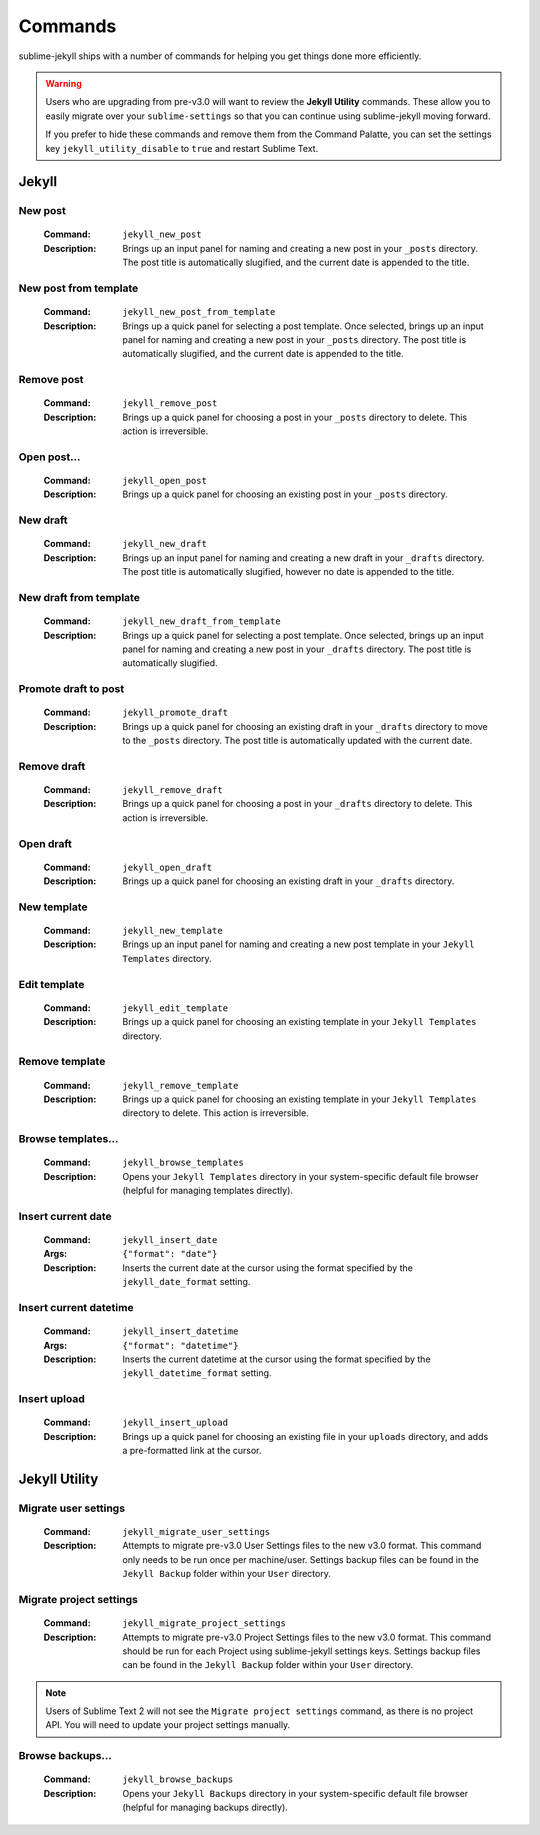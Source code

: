 Commands
========

sublime-jekyll ships with a number of commands for helping you get things done more efficiently.


.. warning::

    Users who are upgrading from pre-v3.0 will want to review the **Jekyll Utility** commands. These allow you to easily migrate over your ``sublime-settings`` so that you can continue using sublime-jekyll moving forward.

    If you prefer to hide these commands and remove them from the Command Palatte, you can set the settings key ``jekyll_utility_disable`` to ``true`` and restart Sublime Text.


Jekyll
------


New post
^^^^^^^^

    :Command: ``jekyll_new_post``
    :Description: Brings up an input panel for naming and creating a new post in your ``_posts`` directory. The post title is automatically slugified, and the current date is appended to the title.


New post from template
^^^^^^^^^^^^^^^^^^^^^^

    :Command: ``jekyll_new_post_from_template``
    :Description: Brings up a quick panel for selecting a post template. Once selected, brings up an input panel for naming and creating a new post in your ``_posts`` directory. The post title is automatically slugified, and the current date is appended to the title.

Remove post
^^^^^^^^^^^

    :Command: ``jekyll_remove_post``
    :Description: Brings up a quick panel for choosing a post in your ``_posts`` directory to delete. This action is irreversible.


Open post...
^^^^^^^^^^^^

    :Command: ``jekyll_open_post``
    :Description: Brings up a quick panel for choosing an existing post in your ``_posts`` directory.


New draft
^^^^^^^^^

    :Command: ``jekyll_new_draft``
    :Description: Brings up an input panel for naming and creating a new draft in your ``_drafts`` directory. The post title is automatically slugified, however no date is appended to the title.


New draft from template
^^^^^^^^^^^^^^^^^^^^^^^

    :Command: ``jekyll_new_draft_from_template``
    :Description: Brings up a quick panel for selecting a post template. Once selected, brings up an input panel for naming and creating a new post in your ``_drafts`` directory. The post title is automatically slugified.


Promote draft to post
^^^^^^^^^^^^^^^^^^^^^

    :Command: ``jekyll_promote_draft``
    :Description: Brings up a quick panel for choosing an existing draft in your ``_drafts`` directory to move to the ``_posts`` directory. The post title is automatically updated with the current date.


Remove draft
^^^^^^^^^^^^

    :Command: ``jekyll_remove_draft``
    :Description: Brings up a quick panel for choosing a post in your ``_drafts`` directory to delete. This action is irreversible.


Open draft
^^^^^^^^^^

    :Command: ``jekyll_open_draft``
    :Description: Brings up a quick panel for choosing an existing draft in your ``_drafts`` directory.


New template
^^^^^^^^^^^^

    :Command: ``jekyll_new_template``
    :Description: Brings up an input panel for naming and creating a new post template in your ``Jekyll Templates`` directory.


Edit template
^^^^^^^^^^^^^

    :Command: ``jekyll_edit_template``
    :Description: Brings up a quick panel for choosing an existing template in your ``Jekyll Templates`` directory.


Remove template
^^^^^^^^^^^^^^^

    :Command: ``jekyll_remove_template``
    :Description: Brings up a quick panel for choosing an existing template in your ``Jekyll Templates`` directory to delete. This action is irreversible.


Browse templates...
^^^^^^^^^^^^^^^^^^^

    :Command: ``jekyll_browse_templates``
    :Description: Opens your ``Jekyll Templates`` directory in your system-specific default file browser (helpful for managing templates directly).


Insert current date
^^^^^^^^^^^^^^^^^^^

    :Command: ``jekyll_insert_date``
    :Args: ``{"format": "date"}``
    :Description: Inserts the current date at the cursor using the format specified by the ``jekyll_date_format`` setting.


Insert current datetime
^^^^^^^^^^^^^^^^^^^^^^^

    :Command: ``jekyll_insert_datetime``
    :Args: ``{"format": "datetime"}``
    :Description: Inserts the current datetime at the cursor using the format specified by the ``jekyll_datetime_format`` setting.


Insert upload
^^^^^^^^^^^^^

    :Command: ``jekyll_insert_upload``
    :Description: Brings up a quick panel for choosing an existing file in your ``uploads`` directory, and adds a pre-formatted link at the cursor.


Jekyll Utility
--------------


Migrate user settings
^^^^^^^^^^^^^^^^^^^^^

    :Command: ``jekyll_migrate_user_settings``
    :Description: Attempts to migrate pre-v3.0 User Settings files to the new v3.0 format. This command only needs to be run once per machine/user. Settings backup files can be found in the ``Jekyll Backup`` folder within your ``User`` directory.


Migrate project settings
^^^^^^^^^^^^^^^^^^^^^^^^

    :Command: ``jekyll_migrate_project_settings``
    :Description: Attempts to migrate pre-v3.0 Project Settings files to the new v3.0 format. This command should be run for each Project using sublime-jekyll settings keys. Settings backup files can be found in the ``Jekyll Backup`` folder within your ``User`` directory.


.. note::

    Users of Sublime Text 2 will not see the ``Migrate project settings`` command, as there is no project API. You will need to update your project settings manually.


Browse backups...
^^^^^^^^^^^^^^^^^

    :Command: ``jekyll_browse_backups``
    :Description: Opens your ``Jekyll Backups`` directory in your system-specific default file browser (helpful for managing backups directly).
